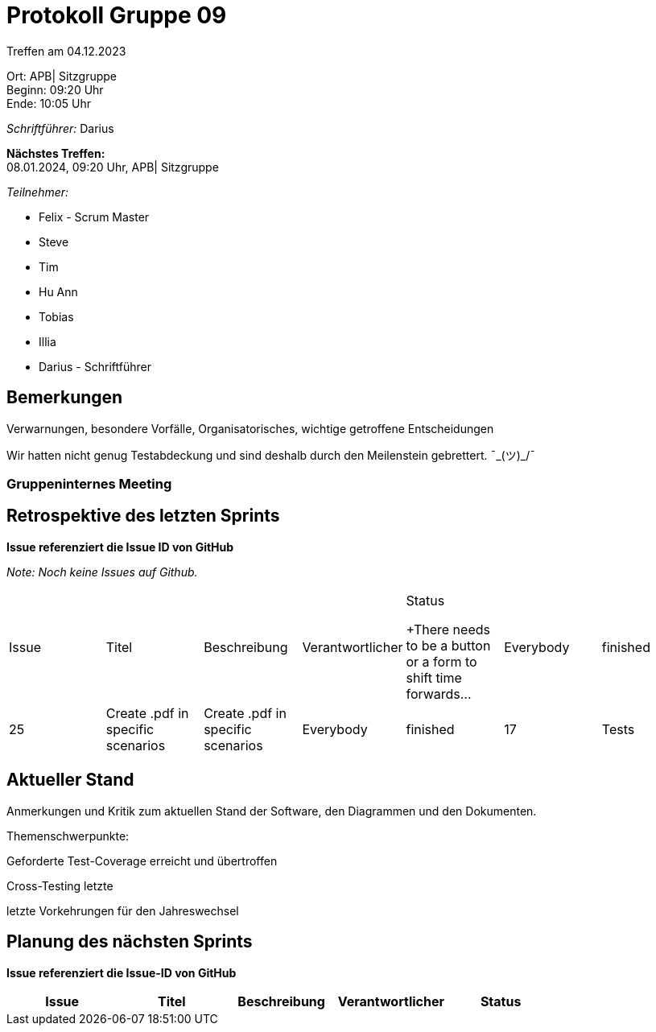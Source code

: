 = Protokoll Gruppe 09

Treffen am 04.12.2023

Ort:      APB| Sitzgruppe +
Beginn:   09:20 Uhr +
Ende:     10:05 Uhr

__Schriftführer:__ Darius

*Nächstes Treffen:* +
08.01.2024, 09:20 Uhr, APB| Sitzgruppe

__Teilnehmer:__
//Tabellarisch oder Aufzählung, Kennzeichnung von Teilnehmern mit besonderer Rolle (z.B. Kunde)

- Felix - Scrum Master
- Steve
- Tim
- Hu Ann
- Tobias
- Illia
- Darius - Schriftführer

== Bemerkungen
Verwarnungen, besondere Vorfälle, Organisatorisches, wichtige getroffene Entscheidungen

Wir hatten nicht genug Testabdeckung und sind deshalb durch den Meilenstein gebrettert. ¯\_(ツ)_/¯

### Gruppeninternes Meeting

== Retrospektive des letzten Sprints
*Issue referenziert die Issue ID von GitHub*

[small]_Note: Noch keine Issues auf Github._


// See http://asciidoctor.org/docs/user-manual/=tables
[option="headers"]
|===
|Issue |Titel |Beschreibung |Verantwortlicher |Status

+There needs to be a button or a form to shift time forwards... |Everybody |finished
|25 |Create .pdf in specific scenarios |Create .pdf in specific scenarios|Everybody |finished
|17 |Tests|Writing Tests for edge cases|Everybody |finished
|===


== Aktueller Stand
Anmerkungen und Kritik zum aktuellen Stand der Software, den Diagrammen und den
Dokumenten.

Themenschwerpunkte:

Geforderte Test-Coverage erreicht und übertroffen

Cross-Testing letzte

letzte Vorkehrungen für den Jahreswechsel

== Planung des nächsten Sprints
*Issue referenziert die Issue-ID von GitHub*
[option="headers"]
|===
|Issue |Titel |Beschreibung |Verantwortlicher |Status

|===

// See http://asciidoctor.org/docs/user-manual/=tables




